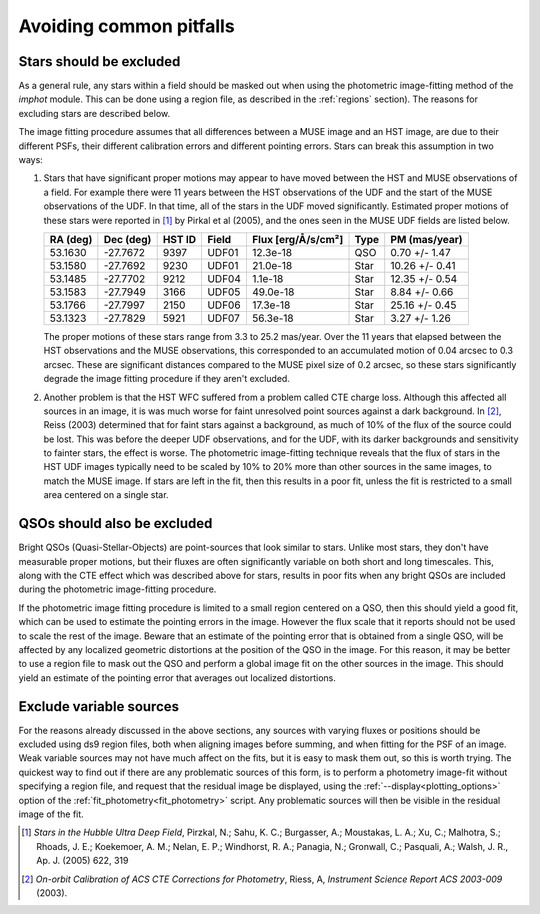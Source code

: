 .. _pitfalls:

Avoiding common pitfalls
========================

Stars should be excluded
------------------------

As a general rule, any stars within a field should be masked out when
using the photometric image-fitting method of the `imphot`
module. This can be done using a region file, as described in the
:ref:`regions` section). The reasons for excluding stars are
described below.

The image fitting procedure assumes that all differences between a
MUSE image and an HST image, are due to their different PSFs, their
different calibration errors and different pointing errors. Stars can
break this assumption in two ways:

1. Stars that have significant proper motions may appear to have moved
   between the HST and MUSE observations of a field. For example there
   were 11 years between the HST observations of the UDF and the start
   of the MUSE observations of the UDF. In that time, all of the stars
   in the UDF moved significantly. Estimated proper motions of these
   stars were reported in [#f1]_ by Pirkal et al (2005), and the ones
   seen in the MUSE UDF fields are listed below.

   +----------+-----------+--------+-------+--------------------+------+----------------+
   | RA (deg) | Dec (deg) | HST ID | Field | Flux [erg/Å/s/cm²] | Type | PM (mas/year)  |
   +==========+===========+========+=======+====================+======+================+
   | 53.1630  | -27.7672  | 9397   | UDF01 |  12.3e-18          | QSO  |  0.70 +/- 1.47 |
   +----------+-----------+--------+-------+--------------------+------+----------------+
   | 53.1580  | -27.7692  | 9230   | UDF01 |  21.0e-18          | Star | 10.26 +/- 0.41 |
   +----------+-----------+--------+-------+--------------------+------+----------------+
   | 53.1485  | -27.7702  | 9212   | UDF04 |   1.1e-18          | Star | 12.35 +/- 0.54 |
   +----------+-----------+--------+-------+--------------------+------+----------------+
   | 53.1583  | -27.7949  | 3166   | UDF05 |  49.0e-18          | Star |  8.84 +/- 0.66 |
   +----------+-----------+--------+-------+--------------------+------+----------------+
   | 53.1766  | -27.7997  | 2150   | UDF06 |  17.3e-18          | Star | 25.16 +/- 0.45 |
   +----------+-----------+--------+-------+--------------------+------+----------------+
   | 53.1323  | -27.7829  | 5921   | UDF07 |  56.3e-18          | Star |  3.27 +/- 1.26 |
   +----------+-----------+--------+-------+--------------------+------+----------------+

   The proper motions of these stars range from 3.3 to 25.2
   mas/year. Over the 11 years that elapsed between the HST
   observations and the MUSE observations, this corresponded to an
   accumulated motion of 0.04 arcsec to 0.3 arcsec. These are
   significant distances compared to the MUSE pixel size of 0.2
   arcsec, so these stars significantly degrade the image fitting
   procedure if they aren't excluded.

2. Another problem is that the HST WFC suffered from a problem called
   CTE charge loss. Although this affected all sources in an image, it
   is was much worse for faint unresolved point sources against a dark
   background. In [#f2]_, Reiss (2003) determined that for faint stars
   against a background, as much of 10% of the flux of the source
   could be lost. This was before the deeper UDF observations, and for
   the UDF, with its darker backgrounds and sensitivity to fainter
   stars, the effect is worse. The photometric image-fitting technique
   reveals that the flux of stars in the HST UDF images typically need
   to be scaled by 10% to 20% more than other sources in the same
   images, to match the MUSE image. If stars are left in the fit, then
   this results in a poor fit, unless the fit is restricted to a small
   area centered on a single star.

QSOs should also be excluded
----------------------------

Bright QSOs (Quasi-Stellar-Objects) are point-sources that look
similar to stars. Unlike most stars, they don't have measurable proper
motions, but their fluxes are often significantly variable on both
short and long timescales. This, along with the CTE effect which was
described above for stars, results in poor fits when any bright QSOs
are included during the photometric image-fitting procedure.

If the photometric image fitting procedure is limited to a small
region centered on a QSO, then this should yield a good fit, which can
be used to estimate the pointing errors in the image. However the flux
scale that it reports should not be used to scale the rest of the
image. Beware that an estimate of the pointing error that is obtained
from a single QSO, will be affected by any localized geometric
distortions at the position of the QSO in the image. For this reason,
it may be better to use a region file to mask out the QSO and perform
a global image fit on the other sources in the image. This should
yield an estimate of the pointing error that averages out localized
distortions.

Exclude variable sources
------------------------

For the reasons already discussed in the above sections, any sources
with varying fluxes or positions should be excluded using ds9 region
files, both when aligning images before summing, and when fitting for
the PSF of an image. Weak variable sources may not have much affect on
the fits, but it is easy to mask them out, so this is worth
trying. The quickest way to find out if there are any problematic
sources of this form, is to perform a photometry image-fit without
specifying a region file, and request that the residual image be
displayed, using the :ref:`--display<plotting_options>` option of the
:ref:`fit_photometry<fit_photometry>` script. Any problematic sources
will then be visible in the residual image of the fit.

.. [#f1] *Stars in the Hubble Ultra Deep Field*, Pirzkal, N.;
         Sahu, K. C.; Burgasser, A.; Moustakas, L. A.; Xu, C.;
         Malhotra, S.; Rhoads, J. E.; Koekemoer, A. M.; Nelan, E. P.;
         Windhorst, R. A.; Panagia, N.; Gronwall, C.; Pasquali, A.;
         Walsh, J. R., Ap. J. (2005) 622, 319

.. [#f2] *On-orbit Calibration of ACS CTE Corrections for Photometry*,
         Riess, A, *Instrument Science Report ACS 2003-009* (2003).
